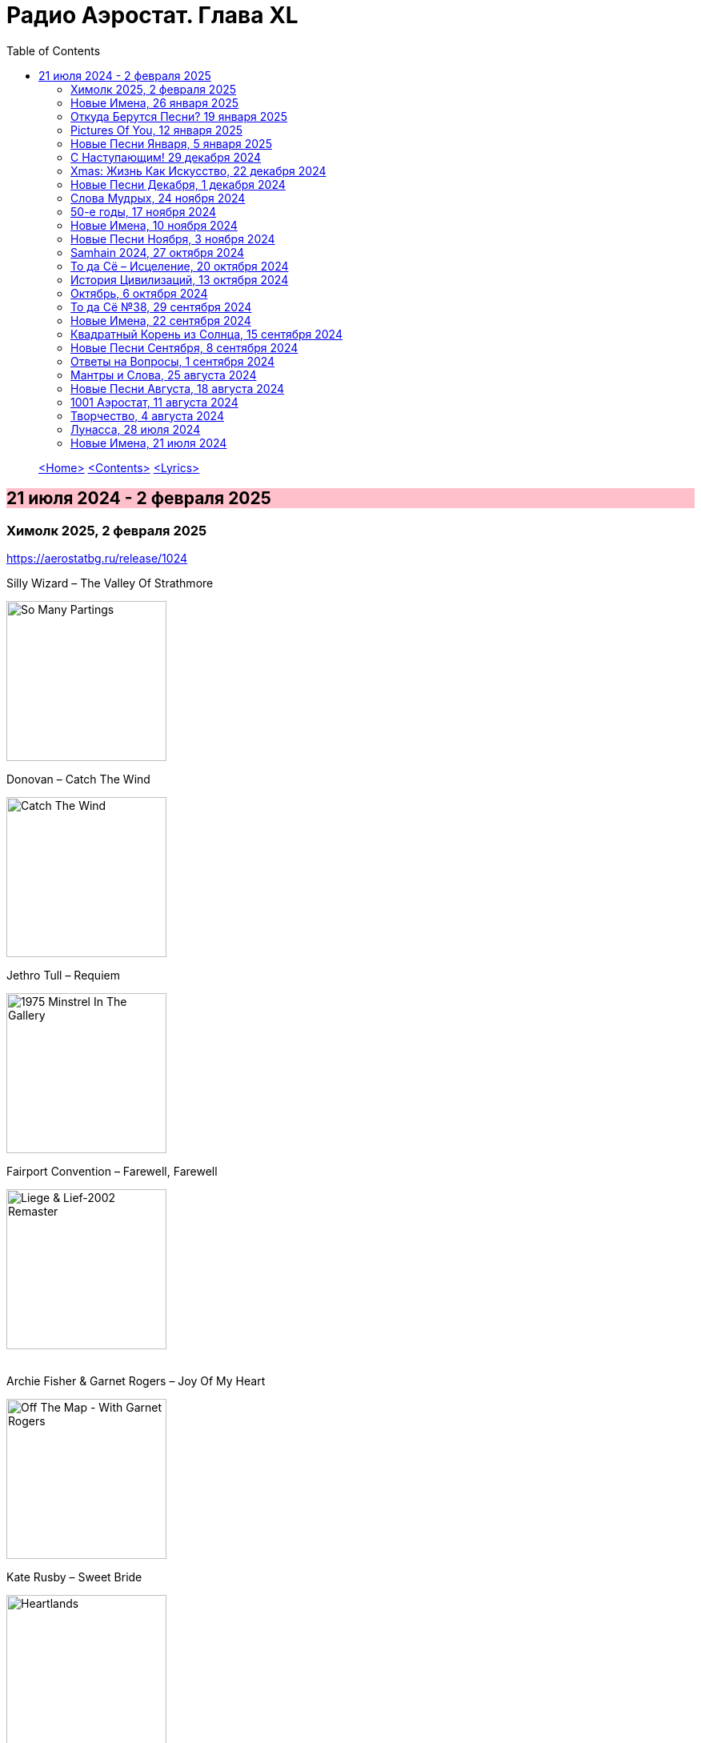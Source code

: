 = Радио Аэростат. Глава XL
:toc: left

> link:aerostat.html[<Home>]
> link:toc.html[<Contents>]
> link:lyrics.html[<Lyrics>]

== 21 июля 2024 - 2 февраля 2025

++++
<style>
h2 {
  background-color: #FFC0CB;
}
h3 {
  clear: both;
}
</style>
++++


=== Химолк 2025, 2 февраля 2025
<https://aerostatbg.ru/release/1024>

.Silly Wizard – The Valley Of Strathmore
image:SILLY WIZARD/Silly Wizard - So Many Partings/cover.jpg[So Many Partings,200,200,role="thumb left"]

.Donovan – Catch The Wind
image:DONOVAN/Donovan - Catch The Wind/cover.jpg[Catch The Wind,200,200,role="thumb left"]

.Jethro Tull – Requiem
image:JETHRO TULL/1975  Minstrel In The Gallery/cover.jpg[1975  Minstrel In The Gallery,200,200,role="thumb left"]

.Fairport Convention – Farewell, Farewell
image:FAIRPORT CONVENTION/Fairport Convention-Liege & Lief-2002 Remaster/Fairport Convention - Liege & Lief.jpg[Liege & Lief-2002 Remaster,200,200,role="thumb left"]

++++
<br clear="both">
++++

.Archie Fisher & Garnet Rogers – Joy Of My Heart
image:ARCHIE FISHER/1986 - Off The Map - With Garnet Rogers/off_the_map.jpg[Off The Map - With Garnet Rogers,200,200,role="thumb left"]

.Kate Rusby – Sweet Bride
image:KATE RUSBY/2003 - Heartlands/cover.jpg[Heartlands,200,200,role="thumb left"]

.Maddy Prior – Rosettes
image:STEELEYE SPAN/1978 - Woman In The Wings/cover.jpg[Woman In The Wings,200,200,role="thumb left"]

[%hardbreaks]
Lumiere – My Dearest Dear
Dick Gaughan – Jock O' Hazeldean

++++
<br clear="both">
++++

=== Новые Имена, 26 января 2025
<https://aerostatbg.ru/release/1023>

.Paper Kites – Bloom
image:Paper Kites - Bloom (EP)/cover.jpg[Bloom (EP),200,200,role="thumb left"]

.Veronique Chalot – Danse des sorcières
image:Veronique Chalot - A L_entree du Temps Clair/cover.jpg[A L_entree du Temps Clair,200,200,role="thumb left"]

.Jean-Michel Jarre – Oxygène (Part IV)
image:Jean-Michel Jarre - Oxygene/Folder.jpg[Michel Jarre - Oxygene,200,200,role="thumb left"]

.Julie Tippetts – What Is?
image:Julie Tippetts - Sunset glow/cover.jpg[Sunset glow,200,200,role="thumb left"]

++++
<br clear="both">
++++

[%hardbreaks]
America – I Need You
Charli XCX – Sympathy Is A Knife
Tsuki No Wa – Air Ship LZ 129
African Jazz feat. Grand Kallé – Indépendance Cha Cha
Jean-Claude Vannier – Perdue dans la cite
Verve – Bitter Sweet Symphony

++++
<br clear="both">
++++

=== Откуда Берутся Песни? 19 января 2025
<https://aerostatbg.ru/release/1022>

.Robert Fripp – Music For Quiet Moments 48 - A Point In Time
image:KING CRIMSON/Robert Fripp - Music For Quiet Moments Vol. 1-52/cover.jpg[Music For Quiet Moments Vol. 1-52,200,200,role="thumb left"]

.King Crimson – Cat Food
image:KING CRIMSON/In The Wake Of Poseidon/cover.jpg[In The Wake Of Poseidon,200,200,role="thumb left"]

.Joni Mitchell – That Song About The Midway
image:JONI MITCHELL/Joni Mitchell - Clouds/cover.jpg[Clouds,200,200,role="thumb left"]

[%hardbreaks]
Pied Pipers – Dream
King Crimson – Peace - A Theme
Neil Young – Only Love Can Break Your Heart
Pink Floyd – Fat Old Sun
Maurice Ravel – Ma mère l'Oye: III. Pavane de la Belle au bois dormant - IV. Interlude
Bob Dylan – Watching The River Flow

++++
<br clear="both">
++++

=== Pictures Of You, 12 января 2025
<https://aerostatbg.ru/release/1021>

.Johann Sebastian Bach – Orchestral Suite No. 3 in D major: II. Air
image:BACH/BWV 1066~1069, 1060, 1043 - Orchestral Suites/cover.jpg[Orchestral Suites,200,200,role="thumb left"]

[%hardbreaks]
Claude Debussy – Clair de lune
БГ+ – Pictures Of You
БГ+ – Eloise
БГ+ – Talk With Me (Axios)
БГ+ – Slide
БГ+ – Too Far Away From Here

++++
<br clear="both">
++++

=== Новые Песни Января, 5 января 2025
<https://aerostatbg.ru/release/1020>

.Johann Sebastian Bach – Orchestral Suite No. 2 in B minor: II. Rondeau
image:BACH/BWV 1066~1069, 1060, 1043 - Orchestral Suites/cover.jpg[Orchestral Suites,200,200,role="thumb left"]

[%hardbreaks]
Bonnie 'Prince' Billy feat. Tim O'Brien – Our Home
Manic Street Preachers – Decline & Fall
Aphex Twin – 42DIMENSIT3 e3
Olivia Tremor Control – The Same Place
Tunng – Didn't Know Why
Flook – The Farther Shore/Winter Flower
David Gray feat. Talia Rae – Plus & Minus
Guided By Voices – The Great Man
Foster & Allen – In The Good Old Days

++++
<br clear="both">
++++

=== С Наступающим! 29 декабря 2024
<https://aerostatbg.ru/release/1019>

.Bob Dylan – Mr. Tambourine Man
image:BOB DYLAN/Bob Dylan 1965 - Bringing It All Back Home/cover.jpg[Bringing It All Back Home,200,200,role="thumb left"]

.Robert Fripp – Music For Quiet Moments 44 – Shimmer
image:KING CRIMSON/Robert Fripp - Music For Quiet Moments Vol. 1-52/cover.jpg[Music For Quiet Moments Vol. 1-52,200,200,role="thumb left"]

.Jethro Tull – Slow Marching Band
image:JETHRO TULL/1982  Broadsword & The Beast/cover.jpg[1982  Broadsword & The Beast,200,200,role="thumb left"]

.George Harrison – Between The Devil And The Deep Blue Sea
image:GEORGE HARRISON/George Harrison - Brainwashed/cover.jpg[Brainwashed,200,200,role="thumb left"]

++++
<br clear="both">
++++

[%hardbreaks]
Kathmandu Music Center feat. Raman Maharjan & Tsering Gyurmey – Prayers For 25 Pioneers Of Buddhist Traditions
Herman's Hermits – Don't Go Out Into The Rain (You're Going To Melt)
Bing Crosby – Mademoiselle de Paris
George Shearing – What Is This Thing Called Love?
Aly Bain & Phil Cunningham – Loch Katrine's Lady

++++
<br clear="both">
++++

=== Хmas: Жизнь Как Искусство, 22 декабря 2024
<https://aerostatbg.ru/release/1018>

.King Crimson – In The Court Of The Crimson King (Abridged)
image:KING CRIMSON/1969 - In the Court of the Crimson King/cover.jpg[In the Court of the Crimson King,200,200,role="thumb left"]

.Cocteau Twins – Frosty The Snowman
image:Cocteau Twins/2005 - Lullabies to Violaine CD3/cover.jpg[Lullabies to Violaine CD3,200,200,role="thumb left"]

[%hardbreaks]
Albion Christmas Band – Sweet Chiming Bells
Frank Sinatra – Christmas Dreaming
John Rutter & Choir Of Clare College (Cambridge) – Gabriel's Message
Pete Coe – Wassail Song
Gottfried Finger – Sonata For Trumpet And Violin in C major: I. Andante
Quincy Jones – Boogie Joe, The Grinder
Who – I Can't Explain
Bing Crosby – White Christmas

++++
<br clear="both">
++++

=== Новые Песни Декабря, 1 декабря 2024
<https://aerostatbg.ru/release/1017>

.Bonzo Dog Doo-Dah Band – I'm Gonna Bring A Watermelon To My Girl Tonight
image:Bonzo Dog Doo-Dah Band/Gorilla/cover.jpg[Gorilla,200,200,role="thumb left"]

.Tinariwen – Amoss Idjraw
image:TINARIWEN/2024 - Idrache (Traces Of The Past)/cover.jpg[Idrache (Traces Of The Past),200,200,role="thumb left"]

.Mary Coughlan feat. Ultan Conlon – Freefalling
image:Mary Coughlan - Repeat Rewind/cover.jpg[Repeat Rewind,200,200,role="thumb left"]

[%hardbreaks]
Father John Misty – Josh Tillman And The Accidental Dose
Kim Deal – Crystal Breath
Sleaford Mods & Hot Chip – Nom Nom Nom
Fat Freddy's Drop – Stand Straight
Peter Murphy & Boy George – Let The Flowers Grow
Bonzo Dog Doo-Dah Band – The Equestrian Statue

++++
<br clear="both">
++++

=== Слова Мудрых, 24 ноября 2024
<https://aerostatbg.ru/release/1016>

.Cranberries – You And Me
image:CRANBERRIES/1999 - Bury the Hatchet/cover.jpg[Bury the Hatchet,200,200,role="thumb left"]

.Cream – Wrapping Paper
image:Cream/2005 - I Feel Free - Ultimate Cream/cover.jpg[I Feel Free - Ultimate Cream,200,200,role="thumb left"]

[%hardbreaks]
Stevie Wonder – Sir Duke
Gerry Rafferty – Right Down The Line
Glasgow Hebridean Choir – All Through The Night
Creedence Clearwater Revival – Run Through The Jungle
John Chibadura & The Tembo Brothers – Chimeso Mesomeso
Аквариум – Не пей вина, Гертруда
George Harrison – Soft-Hearted Hana
Jethro Tull – 17

++++
<br clear="both">
++++

=== 50-е годы, 17 ноября 2024
<https://aerostatbg.ru/release/1015>

.John Lee Hooker - link:JOHN%20LEE%20HOOKER/John%20Lee%20Hooker%20-%20The%20Ultimate%20Collection%20(CD%202)/lyrics/hooker2.html#_boom_boom[Boom Boom]
image:JOHN LEE HOOKER/John Lee Hooker - The Ultimate Collection (CD 2)/cover.jpg[The Ultimate Collection (CD 2),200,200,role="thumb left"]

.Johnny Cash – I Walk The Line
image:Johnny Cash/2020 - Man In Black The Best of Johnny Cash/cover.jpg[Man In Black The Best of Johnny Cash,200,200,role="thumb left"]

.Chet Baker – Sweet Lorraine
image:Chet Baker/1995 - The Best Of Chet Baker Plays/0221.jpg[The Best Of Chet Baker Plays,200,200,role="thumb left"]

[%hardbreaks]
Little Richard – Keep A-Knockin'
Elvis Presley – Blue Moon Of Kentucky
Everly Brothers – Stick With Me Baby
Bing Crosby – Mademoiselle de Paris
Chuck Berry – Roll Over Beethoven
Five Satins – In The Still Of The Night
Sam Cooke – Only Sixteen
João Gilberto – Chega de Saudade
Kingston Trio – Ally Ally Oxen Free
Yves Montand – Giroflé, girofla
Harry Belafonte – Man Smart (Woman Smarter)
Elvis Presley – I Want You, I Need You, I Love You

++++
<br clear="both">
++++

=== Новые Имена, 10 ноября 2024
<https://aerostatbg.ru/release/1014>

.Perry Como – Magic Moments
image:Perry Como 2000 - Legendary 3CD/cover.jpg[Legendary 3CD,200,200,role="thumb left"]

.Penguins – Earth Angel (Will You Be Mine)
image:Penguins/Earth Angel Cool Sounds Of West Coast DooWop 1954 - 1960 Disc 1/front.jpg[1960 Disc 1,200,200,role="thumb left"]

[%hardbreaks]
Who – (Love Is Like A) Heat Wave
Flat Party – Madonna
Vybz Kartel – Every Hustler
Scatman John – Scatman (Ski-Ba-Bop-Ba-Dop-Bop)
Dreamers' Circus – North Of Trondheim
Fear – The Mouth Don't Stop (The Trouble With Women Is)
Ray Bryant Trio – Willow Weeps For Me
Labi Siffre – Bless The Telephone
Bayanni & Ruger – Goddess
Gillian Welch & David Rawlings – Hashtag

++++
<br clear="both">
++++

=== Новые Песни Ноября, 3 ноября 2024
<https://aerostatbg.ru/release/1013>

.Grateful Dead – Box Of Rain
image:GRATEFUL DEAD/1970 - American Beauty/Folder.jpg[American Beauty,200,200,role="thumb left"]

[%hardbreaks]
Fanfare Orchestra Of The Castle Guard – Fanfares from Horní Sloupnice: II. Tempo di polacca
Underworld – Black Poppies
Ringo Starr – Time On My Hands
Bon Iver – Speyside
Bill Wyman – Wings
Tom Petty & The Heartbreakers – Never Be You
Mortimer feat. Kabaka Pyramid & Lila Iké – Bruises
Аквариум – Пригородный блюз
Сплин – Летучий голландец

++++
<br clear="both">
++++

=== Samhain 2024, 27 октября 2024
<https://aerostatbg.ru/release/1012>

.Archie Fisher & Garnet Rogers – Ettrick
image:ARCHIE FISHER/1986 - Off The Map - With Garnet Rogers/off_the_map.jpg[Off The Map - With Garnet Rogers,200,200,role="thumb left"]

[%hardbreaks]
Clancy Brothers & Tommy Makem – The Real Old Mountain Dew
Chieftains – Air - You're The One
Valravn – Kraka
Pete Coe – Northhill May Song
Líadan – Muiris Ó Coinnleáin
Lumiere – Kellswater
Robin Williamson – The Road The Gypsies Go
Аквариум – Город
Brian Finnegan – Dobbin's Flowery Vale
Five Hand Reel – My Love Is Like A Red, Red Rose

++++
<br clear="both">
++++

=== То да Сё – Исцеление, 20 октября 2024
<https://aerostatbg.ru/release/1011>

.Beatles – Another Girl
image:THE BEATLES/The Beatles - Help!/front.jpg[Help!,200,200,role="thumb left"]

.Jethro Tull – Skating Away (On The Thin Ice Of The New Day)
image:JETHRO TULL/2007 - The Best Of Acoustic Jethro Tull/cover.jpg[The Best Of Acoustic Jethro Tull,200,200,role="thumb left"]

.Procol Harum - link:PROCOL%20HARUM/1973%20-%20Grand%20Hotel/lyrics/grand.html#_for_liquorice_john[For Liquorice John]
image:PROCOL HARUM/1973 - Grand Hotel/images.jpg[Grand Hotel,200,200,role="thumb left"]

.George Harrison – Someplace Else
image:GEORGE HARRISON/George Harrison - Cloud Nine/cover.jpg[Cloud Nine,200,200,role="thumb left"]

++++
<br clear="both">
++++

.Phoebe Bridgers – Funeral
image:Phoebe Bridgers/2017 - Stranger in the Alps/cover.jpg[Stranger in the Alps,200,200,role="thumb left"]

[%hardbreaks]
T-Rex – Demon Queen
Smile – Instant Psalm
Pink Floyd – Burning Bridges
Kris Kristofferson – Loving Her Was Easier (Than Anything I'll Ever Do Again)
Sérgio Mendes – Mas Que Nada

++++
<br clear="both">
++++

=== История Цивилизаций, 13 октября 2024
<https://aerostatbg.ru/release/1010>

.Cat Stevens – O' Caritas
image:CAT STEVENS/Catch Bull At Four/front.jpg[Catch Bull At Four,200,200,role="thumb left"]

.Paul Simon - link:PAUL%20SIMON/Paul%20Simon%20-%20Songwriter/lyrics/songwriter.html#_ren%C3%A9_and_georgette_magritte_with_their_dog_after_the_war[René And Georgette Magritte With Their Dog After The War]
image:PAUL SIMON/Paul Simon - Songwriter/cover.jpg[Songwriter,200,200,role="thumb left"]

.Led Zeppelin – No Quarter
image:LED ZEPPELIN/Led Zeppelin - House Of The Holy/House Of The Holy.jpg[House Of The Holy,200,200,role="thumb left"]

[%hardbreaks]
Who – Heinz Baked Beans
Brian Finnegan – Ton bale ar pont
Jimmy Page & Robert Plant – The Truth Explodes
Дживан Гаспарян – Mair Araks
Alap Desai – Paṅkhīḍā nē ā pīn̄jaruṁ
Lei Qiang – Picking Flowers
Codex Faenza – J'ay grant désespoir de ma vie
Paul McCartney & Wings – Country Dreamer

++++
<br clear="both">
++++

=== Октябрь, 6 октября 2024
<https://aerostatbg.ru/release/1009>

[%hardbreaks]
Fanfare Orchestra Of The Castle Guard – Sonata No. 5
Cure – Alone
U2 – Country Mile
The The – Cognitive Dissident
Brian Finnegan – Dobbin's Flowery Vale
Bryan Ferry – Star
Serj Tankian – Life's Revengeful Son
Phoebe Bridgers – Nothing Else Matters
Van Morrison – Avalon Of The Heart

++++
<br clear="both">
++++

=== То да Сё №38, 29 сентября 2024
<https://aerostatbg.ru/release/1008>

.Damien Rice – Delicate
image:DAMIEN RICE/Damien Rice - O/Damien_Rice_O_album_cover.jpg[O,200,200,role="thumb left"]

.New Vaudeville Band – Peek-A-Boo
image:New Vaudeville Band - 1967 - Winchester Cathedral/cover.jpg[1967 - Winchester Cathedral,200,200,role="thumb left"]

.Tom Petty & The Heartbreakers – You Got Lucky
image:TOM PETTY/Tom Petty - Long After Dark/Folder.jpg[Long After Dark,200,200,role="thumb left"]

.Villagers – Nothing Arrived
image:VILLAGERS/2013 - Awayland/folder.jpg[Awayland,200,200,role="thumb left"]

++++
<br clear="both">
++++

.Whistlebinkies – My Bonny Moor Hen
image:Whistlebinkies/2006 - Albannach/front.jpg[Albannach,200,200,role="thumb left"]

.Beatles – Rain
image:THE BEATLES/1988 - Past Masters/cover.jpg[Past Masters,200,200,role="thumb left"]

[%hardbreaks]
John Mayall & The Bluesbreakers – All Your Love
Cream – Wrapping Paper
Who – Whiskey Man
Bing Crosby & Victor Young – I Apologize
Country Joe & The Fish – Sad And Lonely Times

++++
<br clear="both">
++++

=== Новые Имена, 22 сентября 2024
<https://aerostatbg.ru/release/1007>

.David Carroll – Gentlemen Of High Renown
image:David Carroll - Bold Reynold/cover.jpg[Bold Reynold,200,200,role="thumb left"]

[%hardbreaks]
Sizzla – Political Lies
Wolfgang Press – Going South
Mahlathini & The Mahotella Queens – Lilizela Mlilizeli
Pill – Bale Of Hay
Dorothy Carter – The Morning Star
Jimmy Reed – Baby What You Want Me To Do
Count Basie & Jimmy Rushing – Goin' To Chicago Blues
Eiko Ishibashi – Evil Does Not Exist
Edmofo & Camélia Jordana – Doudou

++++
<br clear="both">
++++

=== Квадратный Корень из Солнца, 15 сентября 2024
<https://aerostatbg.ru/release/1006>

.БГ+ – Ангел
image:AQUARIUM/БГ - Квадратный Корень из Солнца/cover.jpg[Квадратный Корень из Солнца,200,200,role="thumb left"]

[%hardbreaks]
Franz Joseph Haydn – Trumpet Concerto in E-flat major: II. Andante
БГ+ – Плохая Песня
БГ+ – Бог зимогоров
БГ+ – У Нимфодоры
БГ+ – Феникс
БГ+ – 5 утра
Johann Sebastian Bach – Orchestral Suite No. 3 in D major: II. Air

++++
<br clear="both">
++++


=== Новые Песни Сентября, 8 сентября 2024
<https://aerostatbg.ru/release/1005>

.Brian Eno – We Let It In
image:BRIAN ENO/2022 - ForeverAndEverNoMore/FOREVERANDEVERNOMORE.jpg[ForeverAndEverNoMore,200,200,role="thumb left"]

.Tom Waits – Get Behind The Mule
image:TOM WAITS/1999 - Mule Variations/cover.jpg[Mule Variations,200,200,role="thumb left"]

.Max Richter – The Poetry Of Earth (Geophony)
image:Max Richter - In A Landscape/cover.jpg[In A Landscape,200,200,role="thumb left"]

[%hardbreaks]
Nada Surf – Losing
Stick In The Wheel – A Thousand Pokes
Manu Chao – São Paulo Motoboy
Glass Animals – Wonderful Nothing
Smile – Zero Sum
Red Clay Strays – Wanna Be Loved
Stevie Wonder – Can We Fix Our Nation's Broken Heart

++++
<br clear="both">
++++

=== Ответы на Вопросы, 1 сентября 2024
<https://aerostatbg.ru/release/1004>

.REM. – Every Day Is Yours To Win
image:REM/2011 - Collapse into now/cover.jpg[Collapse into now,200,200,role="thumb left"]

.Bob Dylan – Shooting Star
image:BOB DYLAN/Bob Dylan 1989 - Oh Mercy/cover.jpg[Oh Mercy,200,200,role="thumb left"]

.Donovan - link:DONOVAN/Donovan%20-%20HMS%20Donovan/lyrics/hms.html#_wynken_blynken_and_nod[Wynken, Blynken, And Nod]
image:DONOVAN/Donovan - HMS Donovan/cover.jpg[HMS Donovan,200,200,role="thumb left"]

.Donovan – Ferris Wheel
image:DONOVAN/1967 - Sunshine Superman/cover.jpg[Sunshine Superman,200,200,role="thumb left"]

++++
<br clear="both">
++++

.Scaffold – Jelly Covered Cloud
image:Scaffold - Thank U Very Much/cover.jpg[Thank U Very Much,200,200,role="thumb left"]

++++
<br clear="both">
++++

[%hardbreaks]
Ralph McTell – Last Train And Ride
Robin Laing – Burke And Hare
Ringo Starr – Love Is Many Splendored Thing
БГ+ – Charam Charam
Аквариум – Иерофант
Pete Coe – Light From The Lighthouse

++++
<br clear="both">
++++

=== Мантры и Слова, 25 августа 2024
<https://aerostatbg.ru/release/1003>

.Krishna Das – Hara Hara Mahadev
image:KRISHNA DAS/1998 - Pilgrim Heart/cover.jpg[Pilgrim Heart,200,200,role="thumb left"]

.David Sylvian – Orpheus
image:David Sylvian/1987 - Secrets Of The Beehive/Folder.jpg[Secrets Of The Beehive,200,200,role="thumb left"]

.Robert Fripp – Music For Quiet Moments 30 – Strong Quiet I
image:KING CRIMSON/Robert Fripp - Music For Quiet Moments Vol. 1-52/cover.jpg[Music For Quiet Moments Vol. 1-52,200,200,role="thumb left"]

[%hardbreaks]
Fratellis – Alive
David Bowie – Station To Station
Johann Sebastian Bach – Concerto for two harpsichords in C minor: II. Adagio

++++
<br clear="both">
++++

=== Новые Песни Августа, 18 августа 2024
<https://aerostatbg.ru/release/1002>

.Jónsi – Cherry Blossom
image:Jonsi/First Light/cover.jpg[First Light,200,200,role="thumb left"]

[%hardbreaks]
Pom Poko – Champion
Wett Brain, Kabaka Pyramid & tbriz – Too Irie
Laurie Anderson feat. Anohni – India And On Down To Australia
Eminem – Houdini
Oso Oso – The Country Club
Chrystabell & David Lynch – She Knew
Archie Fisher – Men O' Worth
Alan Sparhawk – Can U Hear
Courteneers – Solitude Of The Night Bus
Bryan Ferry – She Belongs To Me

++++
<br clear="both">
++++

=== 1001 Аэростат, 11 августа 2024
<https://aerostatbg.ru/release/1001>

.Cotton Mather - link:COTTON%20MATHER/Cotton%20Mather%20-%20Kon%20Tiki/lyrics/kontiki.html#_vegetable_row[Vegetable Row]
image:COTTON MATHER/Cotton Mather - Kon Tiki/Folder.jpg[Kon Tiki,200,200,role="thumb left"]

.Band – Ophelia
image:The Band/2013 - Opus Collection/cover.jpg[Opus Collection,200,200,role="thumb left"]

[%hardbreaks]
Cocteau Twins & Harold Budd – Sea, Swallow Me
John McCusker feat. Battlefield Band – The Shepherd Lad
Barbara Keith – The Road I Took To You
Aквариум – Дуй
Cormac Breatnach – Mujeres
Cornelius – Sleep Warm
Roger McGuinn – May The Road Rise To Meet You

++++
<br clear="both">
++++

=== Творчество, 4 августа 2024
<https://aerostatbg.ru/release/1001>

.Bob Dylan - link:BOB%20DYLAN/Bob%20Dylan%201966%20-%20Blonde%20On%20Blonde/lyrics/blonde.html#_i_want_you[I Want You]
image:BOB DYLAN/Bob Dylan 1966 - Blonde On Blonde/cover.jpg[Blonde On Blonde,200,200,role="thumb left"]

.T-Rex – Lofty Skies
image:T-REX/T-Rex - A Beard Of Stars/cover.jpg[Rex - A Beard Of Stars,200,200,role="thumb left"]

.Archie Fisher – Upstairs And Downstairs
image:ARCHIE FISHER/1976 - The Man with a Rhyme/cover.jpg[The Man with a Rhyme,200,200,role="thumb left"]

.Beatles - link:THE%20BEATLES/1966%20-%20Revolver/lyrics/revolver.html#_and_your_bird_can_sing[And Your Bird Can Sing]
image:THE BEATLES/1966 - Revolver/cover.jpg[Revolver,200,200,role="thumb left"]

++++
<br clear="both">
++++

.Beatles - link:THE%20BEATLES/1967b%20-%20Magical%20Mystery%20Tour/lyrics/tour.html#_strawberry_fields_forever[Strawberry Fields Forever]
image:THE BEATLES/1967b - Magical Mystery Tour/cover.jpg[Magical Mystery Tour,200,200,role="thumb left"]

.Lovin’ Spoonful – Butchie’s Tune
image:Lovin Spoonful - Daydream/cover.jpg[Daydream,200,200,role="thumb left"]

.Simon & Garfunkel - link:SIMON%20&%20GARFUNKEL/Simon%20&%20Garfunkel%20-%20Parsley,%20Sage,%20Rosemary%20and%20Thyme/lyrics/parsley.html[Flowers Never Bend With the Rainfall]
image:SIMON & GARFUNKEL/Simon & Garfunkel - Parsley, Sage, Rosemary and Thyme/cover.jpg[Parsley  Sage  Rosemary and Thyme,200,200,role="thumb left"]

[%hardbreaks]
Eric Burdon & The Animals – Orange And Red Beams
Byrds – Wild Mountain Thyme
King Crimson – Book of Saturdays
Rolling Stones – Ruby Tuesday
Family – My Friend The Sun

++++
<br clear="both">
++++

=== Лунасса, 28 июля 2024
<https://aerostatbg.ru/release/999>

.Archie Fisher – The Cruel Brother
image:ARCHIE FISHER/1976 - The Man with a Rhyme/cover.jpg[The Man with a Rhyme,200,200,role="thumb left"]

.Van Morrison & The Chieftains – Tá Mo Chleamhnas Déanta
image:VAN MORRISON/Van Morrison - Irish Heartbeat/cover.jpg[Irish Heartbeat,200,200,role="thumb left"]

[%hardbreaks]
Lumiere – Fair And Tender Ladies
Lúnasa – The Wounded Hussar
Dick Gaughan – The Snow They Melt The Soonest
Bothy Band – The Butterfly
Lumiere – The Streets Of Derry
Ruth Notman – The Bonny Boy
Robin Williamson – I'll Mak' Ye Fain to Follow Me

++++
<br clear="both">
++++

=== Новые Имена, 21 июля 2024
<https://aerostatbg.ru/release/998>

.Tony Rice – Last Thing On My Mind
image:Tony Rice - Church Street Blues/cover.jpg[Church Street Blues,200,200,role="thumb left"]

[%hardbreaks]
Units – High Pressure Days
VOCES8 – Pyramid Song
Peter Murphy – Cuts You Up
Anna Bon – Piano Sonata Op.2 No.2 Andante (Ivana Francisci)
Paul Clayton – Who’s Gonna Buy You Ribbons (When I’m Gone)
Ani DiFranco – Virus
Cal Tjader – Soul Bird (Tin Tin Deo)
Bizhiki – Gigawaabamin (Come Through)
Jan Pieterszoon Sweelinck – Pavana Lachrimae (Christopher Herrick)
Kedar Pandit & Sanjeev Abhyankar – Gayatri Invocation... Vakratunda Mahakaya

++++
<br clear="both">
++++

---

> link:aerostat.html[<Home>]
> link:toc.html[<Contents>]
> link:lyrics.html[<Lyrics>]

